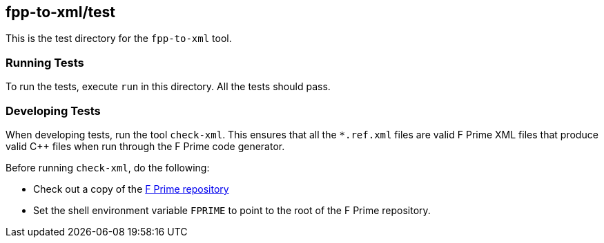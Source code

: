 == fpp-to-xml/test

This is the test directory for the `fpp-to-xml` tool.

=== Running Tests

To run the tests, execute `run` in this directory.
All the tests should pass.

=== Developing Tests

When developing tests, run the tool `check-xml`.
This ensures that all the `*.ref.xml` files are valid F Prime XML files
that produce valid {cpp} files when run through the F Prime code generator.

Before running `check-xml`, do the following:

* Check out a copy of the 
https://github.jpl.nasa.gov/FPRIME/fprime-sw[F Prime repository]

* Set the shell environment variable `FPRIME` to point to
the root of the F Prime repository.
